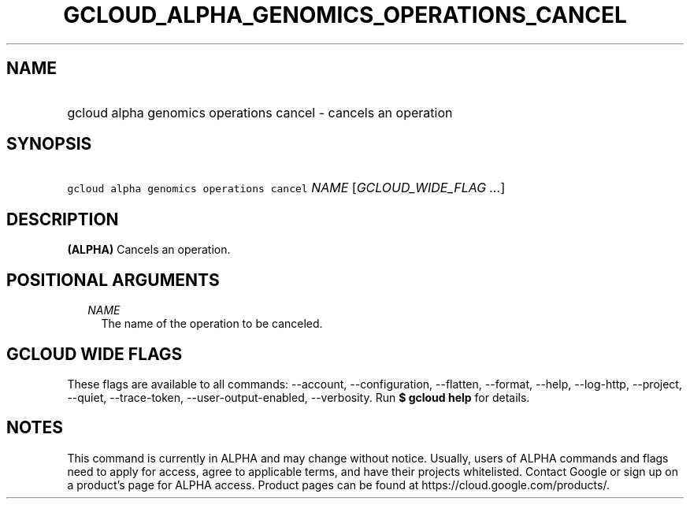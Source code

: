 
.TH "GCLOUD_ALPHA_GENOMICS_OPERATIONS_CANCEL" 1



.SH "NAME"
.HP
gcloud alpha genomics operations cancel \- cancels an operation



.SH "SYNOPSIS"
.HP
\f5gcloud alpha genomics operations cancel\fR \fINAME\fR [\fIGCLOUD_WIDE_FLAG\ ...\fR]



.SH "DESCRIPTION"

\fB(ALPHA)\fR Cancels an operation.



.SH "POSITIONAL ARGUMENTS"

.RS 2m
.TP 2m
\fINAME\fR
The name of the operation to be canceled.


.RE
.sp

.SH "GCLOUD WIDE FLAGS"

These flags are available to all commands: \-\-account, \-\-configuration,
\-\-flatten, \-\-format, \-\-help, \-\-log\-http, \-\-project, \-\-quiet,
\-\-trace\-token, \-\-user\-output\-enabled, \-\-verbosity. Run \fB$ gcloud
help\fR for details.



.SH "NOTES"

This command is currently in ALPHA and may change without notice. Usually, users
of ALPHA commands and flags need to apply for access, agree to applicable terms,
and have their projects whitelisted. Contact Google or sign up on a product's
page for ALPHA access. Product pages can be found at
https://cloud.google.com/products/.

